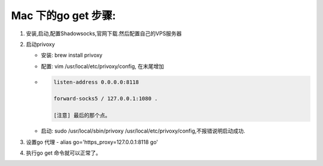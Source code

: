 ====================
Mac 下的go get 步骤:
====================

1. 安装,启动,配置Shadowsocks,官网下载.然后配置自己的VPS服务器
2. 启动privoxy

   - 安装: brew install privoxy
   - 配置: vim /usr/local/etc/privoxy/config, 在末尾增加
   - .. code-block:: Shell
   
       listen-address 0.0.0.0:8118

       forward-socks5 / 127.0.0.1:1080 .

       [注意] 最后的那个点。
         
   - 启动: sudo /usr/local/sbin/privoxy /usr/local/etc/privoxy/config,不报错说明启动成功. 

3. 设置go 代理
   - alias go='https_proxy=127.0.0.1:8118 go'
4. 执行go get 命令就可以正常了。
